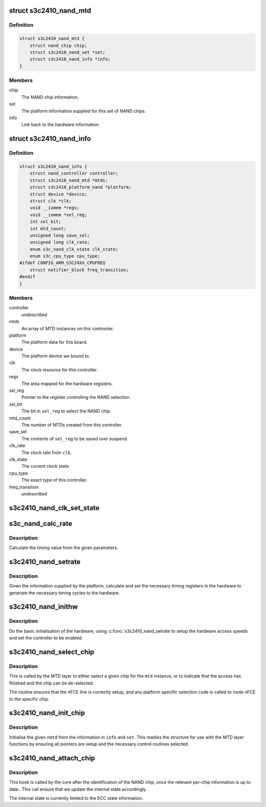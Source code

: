 .. -*- coding: utf-8; mode: rst -*-
.. src-file: drivers/mtd/nand/raw/s3c2410.c

.. _`s3c2410_nand_mtd`:

struct s3c2410_nand_mtd
=======================

.. c:type:: struct s3c2410_nand_mtd

    driver MTD structure

.. _`s3c2410_nand_mtd.definition`:

Definition
----------

.. code-block:: c

    struct s3c2410_nand_mtd {
        struct nand_chip chip;
        struct s3c2410_nand_set *set;
        struct s3c2410_nand_info *info;
    }

.. _`s3c2410_nand_mtd.members`:

Members
-------

chip
    The NAND chip information.

set
    The platform information supplied for this set of NAND chips.

info
    Link back to the hardware information.

.. _`s3c2410_nand_info`:

struct s3c2410_nand_info
========================

.. c:type:: struct s3c2410_nand_info

    NAND controller state.

.. _`s3c2410_nand_info.definition`:

Definition
----------

.. code-block:: c

    struct s3c2410_nand_info {
        struct nand_controller controller;
        struct s3c2410_nand_mtd *mtds;
        struct s3c2410_platform_nand *platform;
        struct device *device;
        struct clk *clk;
        void __iomem *regs;
        void __iomem *sel_reg;
        int sel_bit;
        int mtd_count;
        unsigned long save_sel;
        unsigned long clk_rate;
        enum s3c_nand_clk_state clk_state;
        enum s3c_cpu_type cpu_type;
    #ifdef CONFIG_ARM_S3C24XX_CPUFREQ
        struct notifier_block freq_transition;
    #endif
    }

.. _`s3c2410_nand_info.members`:

Members
-------

controller
    *undescribed*

mtds
    An array of MTD instances on this controoler.

platform
    The platform data for this board.

device
    The platform device we bound to.

clk
    The clock resource for this controller.

regs
    The area mapped for the hardware registers.

sel_reg
    Pointer to the register controlling the NAND selection.

sel_bit
    The bit in \ ``sel_reg``\  to select the NAND chip.

mtd_count
    The number of MTDs created from this controller.

save_sel
    The contents of \ ``sel_reg``\  to be saved over suspend.

clk_rate
    The clock rate from \ ``clk``\ .

clk_state
    The current clock state.

cpu_type
    The exact type of this controller.

freq_transition
    *undescribed*

.. _`s3c2410_nand_clk_set_state`:

s3c2410_nand_clk_set_state
==========================

.. c:function:: void s3c2410_nand_clk_set_state(struct s3c2410_nand_info *info, enum s3c_nand_clk_state new_state)

    Enable, disable or suspend NAND clock.

    :param info:
        The controller instance.
    :type info: struct s3c2410_nand_info \*

    :param new_state:
        State to which clock should be set.
    :type new_state: enum s3c_nand_clk_state

.. _`s3c_nand_calc_rate`:

s3c_nand_calc_rate
==================

.. c:function:: int s3c_nand_calc_rate(int wanted, unsigned long clk, int max)

    calculate timing data.

    :param wanted:
        The cycle time in nanoseconds.
    :type wanted: int

    :param clk:
        The clock rate in kHz.
    :type clk: unsigned long

    :param max:
        The maximum divider value.
    :type max: int

.. _`s3c_nand_calc_rate.description`:

Description
-----------

Calculate the timing value from the given parameters.

.. _`s3c2410_nand_setrate`:

s3c2410_nand_setrate
====================

.. c:function:: int s3c2410_nand_setrate(struct s3c2410_nand_info *info)

    setup controller timing information.

    :param info:
        The controller instance.
    :type info: struct s3c2410_nand_info \*

.. _`s3c2410_nand_setrate.description`:

Description
-----------

Given the information supplied by the platform, calculate and set
the necessary timing registers in the hardware to generate the
necessary timing cycles to the hardware.

.. _`s3c2410_nand_inithw`:

s3c2410_nand_inithw
===================

.. c:function:: int s3c2410_nand_inithw(struct s3c2410_nand_info *info)

    basic hardware initialisation

    :param info:
        The hardware state.
    :type info: struct s3c2410_nand_info \*

.. _`s3c2410_nand_inithw.description`:

Description
-----------

Do the basic initialisation of the hardware, using \ :c:func:`s3c2410_nand_setrate`\ 
to setup the hardware access speeds and set the controller to be enabled.

.. _`s3c2410_nand_select_chip`:

s3c2410_nand_select_chip
========================

.. c:function:: void s3c2410_nand_select_chip(struct nand_chip *this, int chip)

    select the given nand chip

    :param this:
        NAND chip object.
    :type this: struct nand_chip \*

    :param chip:
        The chip number.
    :type chip: int

.. _`s3c2410_nand_select_chip.description`:

Description
-----------

This is called by the MTD layer to either select a given chip for the
\ ``mtd``\  instance, or to indicate that the access has finished and the
chip can be de-selected.

The routine ensures that the nFCE line is correctly setup, and any
platform specific selection code is called to route nFCE to the specific
chip.

.. _`s3c2410_nand_init_chip`:

s3c2410_nand_init_chip
======================

.. c:function:: void s3c2410_nand_init_chip(struct s3c2410_nand_info *info, struct s3c2410_nand_mtd *nmtd, struct s3c2410_nand_set *set)

    initialise a single instance of an chip

    :param info:
        The base NAND controller the chip is on.
    :type info: struct s3c2410_nand_info \*

    :param nmtd:
        The new controller MTD instance to fill in.
    :type nmtd: struct s3c2410_nand_mtd \*

    :param set:
        The information passed from the board specific platform data.
    :type set: struct s3c2410_nand_set \*

.. _`s3c2410_nand_init_chip.description`:

Description
-----------

Initialise the given \ ``nmtd``\  from the information in \ ``info``\  and \ ``set``\ . This
readies the structure for use with the MTD layer functions by ensuring
all pointers are setup and the necessary control routines selected.

.. _`s3c2410_nand_attach_chip`:

s3c2410_nand_attach_chip
========================

.. c:function:: int s3c2410_nand_attach_chip(struct nand_chip *chip)

    Init the ECC engine after NAND scan

    :param chip:
        The NAND chip
    :type chip: struct nand_chip \*

.. _`s3c2410_nand_attach_chip.description`:

Description
-----------

This hook is called by the core after the identification of the NAND chip,
once the relevant per-chip information is up to date.. This call ensure that
we update the internal state accordingly.

The internal state is currently limited to the ECC state information.

.. This file was automatic generated / don't edit.

